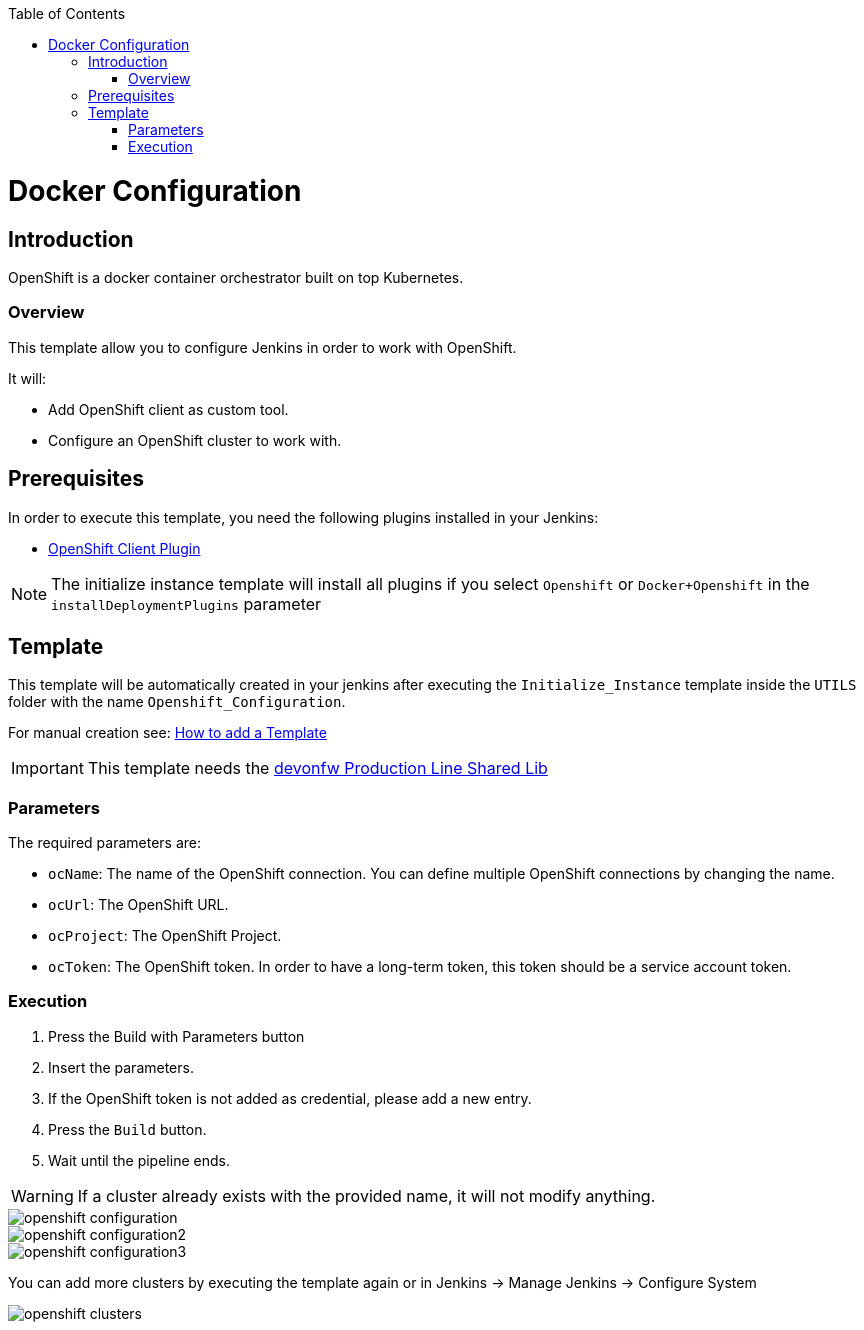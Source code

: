 :toc: macro

ifdef::env-github[]
:tip-caption: :bulb:
:note-caption: :information_source:
:important-caption: :heavy_exclamation_mark:
:caution-caption: :fire:
:warning-caption: :warning:
endif::[]

toc::[]
:idprefix:
:idseparator: -
:reproducible:
:source-highlighter: rouge
:listing-caption: Listing

= Docker Configuration

== Introduction

OpenShift is a docker container orchestrator built on top Kubernetes.

=== Overview

This template allow you to configure Jenkins in order to work with OpenShift.

It will:

* Add OpenShift client as custom tool.
* Configure an OpenShift cluster to work with.

== Prerequisites

In order to execute this template, you need the following plugins installed in your Jenkins:

- link:https://wiki.jenkins.io/display/JENKINS/OpenShift+Client+Plugin[OpenShift Client Plugin]

NOTE: The initialize instance template will install all plugins if you select `Openshift` or `Docker+Openshift` in the `installDeploymentPlugins` parameter

== Template

This template will be automatically created in your jenkins after executing the `Initialize_Instance` template inside the `UTILS` folder with the name `Openshift_Configuration`.

For manual creation see: link:how-to-add-a-template[How to add a Template]

IMPORTANT: This template needs the link:https://github.com/devonfw/production-line-shared-lib[devonfw Production Line Shared Lib]

=== Parameters

The required parameters are:

- `ocName`: The name of the OpenShift connection. You can define multiple OpenShift connections by changing the name.
- `ocUrl`: The OpenShift URL.
- `ocProject`: The OpenShift Project.
- `ocToken`: The OpenShift token. In order to have a long-term token, this token should be a service account token.

=== Execution

. Press the Build with Parameters button
. Insert the parameters.
. If the OpenShift token is not added as credential, please add a new entry.
. Press the `Build` button.
. Wait until the pipeline ends.

WARNING: If a cluster already exists with the provided name, it will not modify anything.

image::images/openshift-configuration/openshift-configuration.png[]
image::images/openshift-configuration/openshift-configuration2.png[]
image::images/openshift-configuration/openshift-configuration3.png[]

You can add more clusters by executing the template again or in Jenkins -> Manage Jenkins -> Configure System

image::images/openshift-configuration/openshift-clusters.png[]
